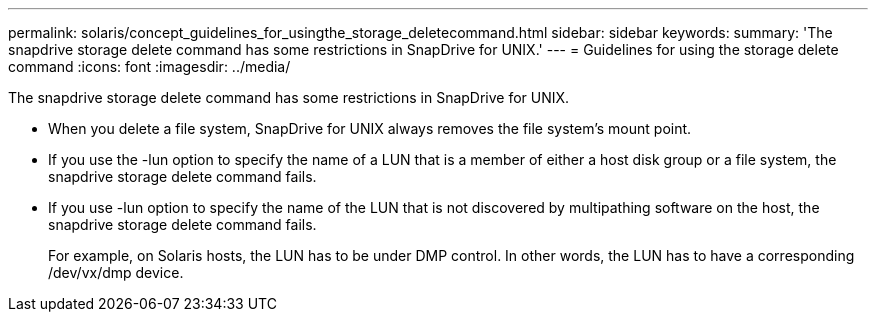 ---
permalink: solaris/concept_guidelines_for_usingthe_storage_deletecommand.html
sidebar: sidebar
keywords: 
summary: 'The snapdrive storage delete command has some restrictions in SnapDrive for UNIX.'
---
= Guidelines for using the storage delete command
:icons: font
:imagesdir: ../media/

[.lead]
The snapdrive storage delete command has some restrictions in SnapDrive for UNIX.

* When you delete a file system, SnapDrive for UNIX always removes the file system's mount point.
* If you use the -lun option to specify the name of a LUN that is a member of either a host disk group or a file system, the snapdrive storage delete command fails.
* If you use -lun option to specify the name of the LUN that is not discovered by multipathing software on the host, the snapdrive storage delete command fails.
+
For example, on Solaris hosts, the LUN has to be under DMP control. In other words, the LUN has to have a corresponding /dev/vx/dmp device.

